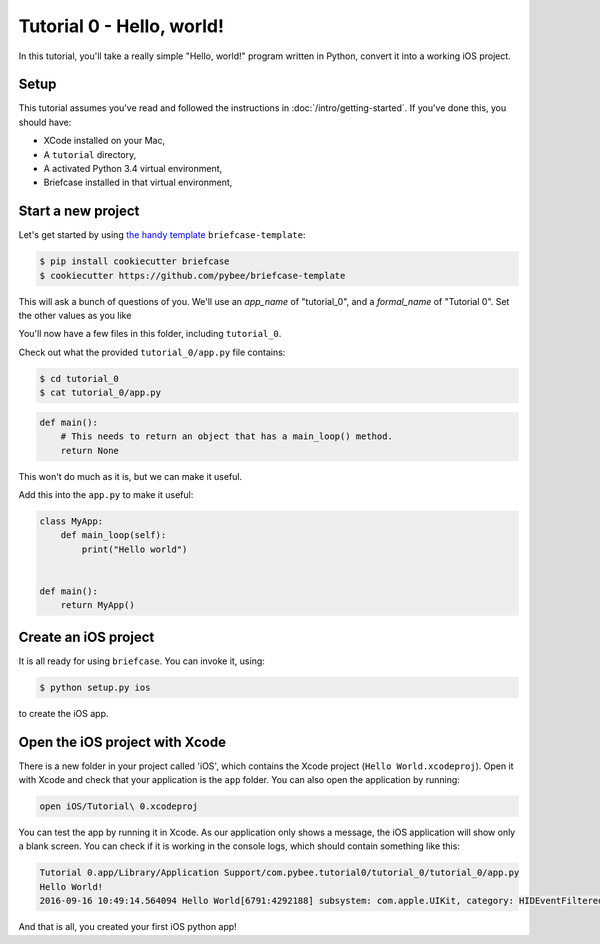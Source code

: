 Tutorial 0 - Hello, world!
==========================

In this tutorial, you'll take a really simple "Hello, world!" program written in
Python, convert it into a working iOS project.

Setup
-----

This tutorial assumes you've read and followed the instructions in
:doc:`/intro/getting-started`. If you've done this, you should have:

* XCode installed on your Mac,
* A ``tutorial`` directory,
* A activated Python 3.4 virtual environment,
* Briefcase installed in that virtual environment,

Start a new project
-------------------

Let's get started by using `the handy template <https://github.com/pybee/briefcase-template>`_ ``briefcase-template``:

.. code-block:: bash

    $ pip install cookiecutter briefcase
    $ cookiecutter https://github.com/pybee/briefcase-template

This will ask a bunch of questions of you. We'll use an `app_name` of "tutorial_0", and a 
`formal_name` of "Tutorial 0". Set the other values as you like

You'll now have a few files in this folder, including ``tutorial_0``. 

Check out what the provided ``tutorial_0/app.py`` file contains:

.. code-block:: bash

    $ cd tutorial_0
    $ cat tutorial_0/app.py

.. code-block:: python

    def main():
        # This needs to return an object that has a main_loop() method.
        return None

This won't do much as it is, but we can make it useful. 

Add this into the ``app.py`` to make it useful:

.. code-block:: python

    class MyApp:
        def main_loop(self):
            print("Hello world")
            
            
    def main():
        return MyApp()  

Create an iOS project
---------------------

It is all ready for using ``briefcase``. You can invoke it, using:

.. code-block:: bash

    $ python setup.py ios

to create the iOS app.

Open the iOS project with Xcode
-------------------------------

There is a new folder in your project called 'iOS', which contains the Xcode project (``Hello World.xcodeproj``). Open it with Xcode and check that your application is the ``app`` folder. You can also open the application by running:

.. code-block:: bash

    open iOS/Tutorial\ 0.xcodeproj

You can test the app by running it in Xcode. As our application only shows a message, the iOS application will show only a blank screen. You can check if it is working in the console logs, which should contain something like this:

.. code-block:: bash

    Tutorial 0.app/Library/Application Support/com.pybee.tutorial0/tutorial_0/tutorial_0/app.py
    Hello World!
    2016-09-16 10:49:14.564094 Hello World[6791:4292188] subsystem: com.apple.UIKit, category: HIDEventFiltered, enable_level: 0, persist_level: 0, default_ttl: 0, info_ttl: 0, debug_ttl: 0, generate_symptoms: 0, enable_oversize: 1, privacy_setting: 2, enable_private_data: 0

And that is all, you created your first iOS python app!
